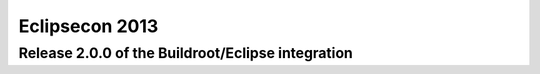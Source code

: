 ﻿


.. _eclipse_con_2013:

====================
Eclipsecon 2013
====================


.. seealso::

   - http://www.eclipsecon.org/2013/



Release 2.0.0 of the Buildroot/Eclipse integration
===================================================

.. seealso::

   - http://www.eclipsecon.org/2013/sessions/buildroot-eclipse-bundle-powerful-ide-embedded-linux-developers
   - :ref:`buildroot_news_21_mars_2013`









